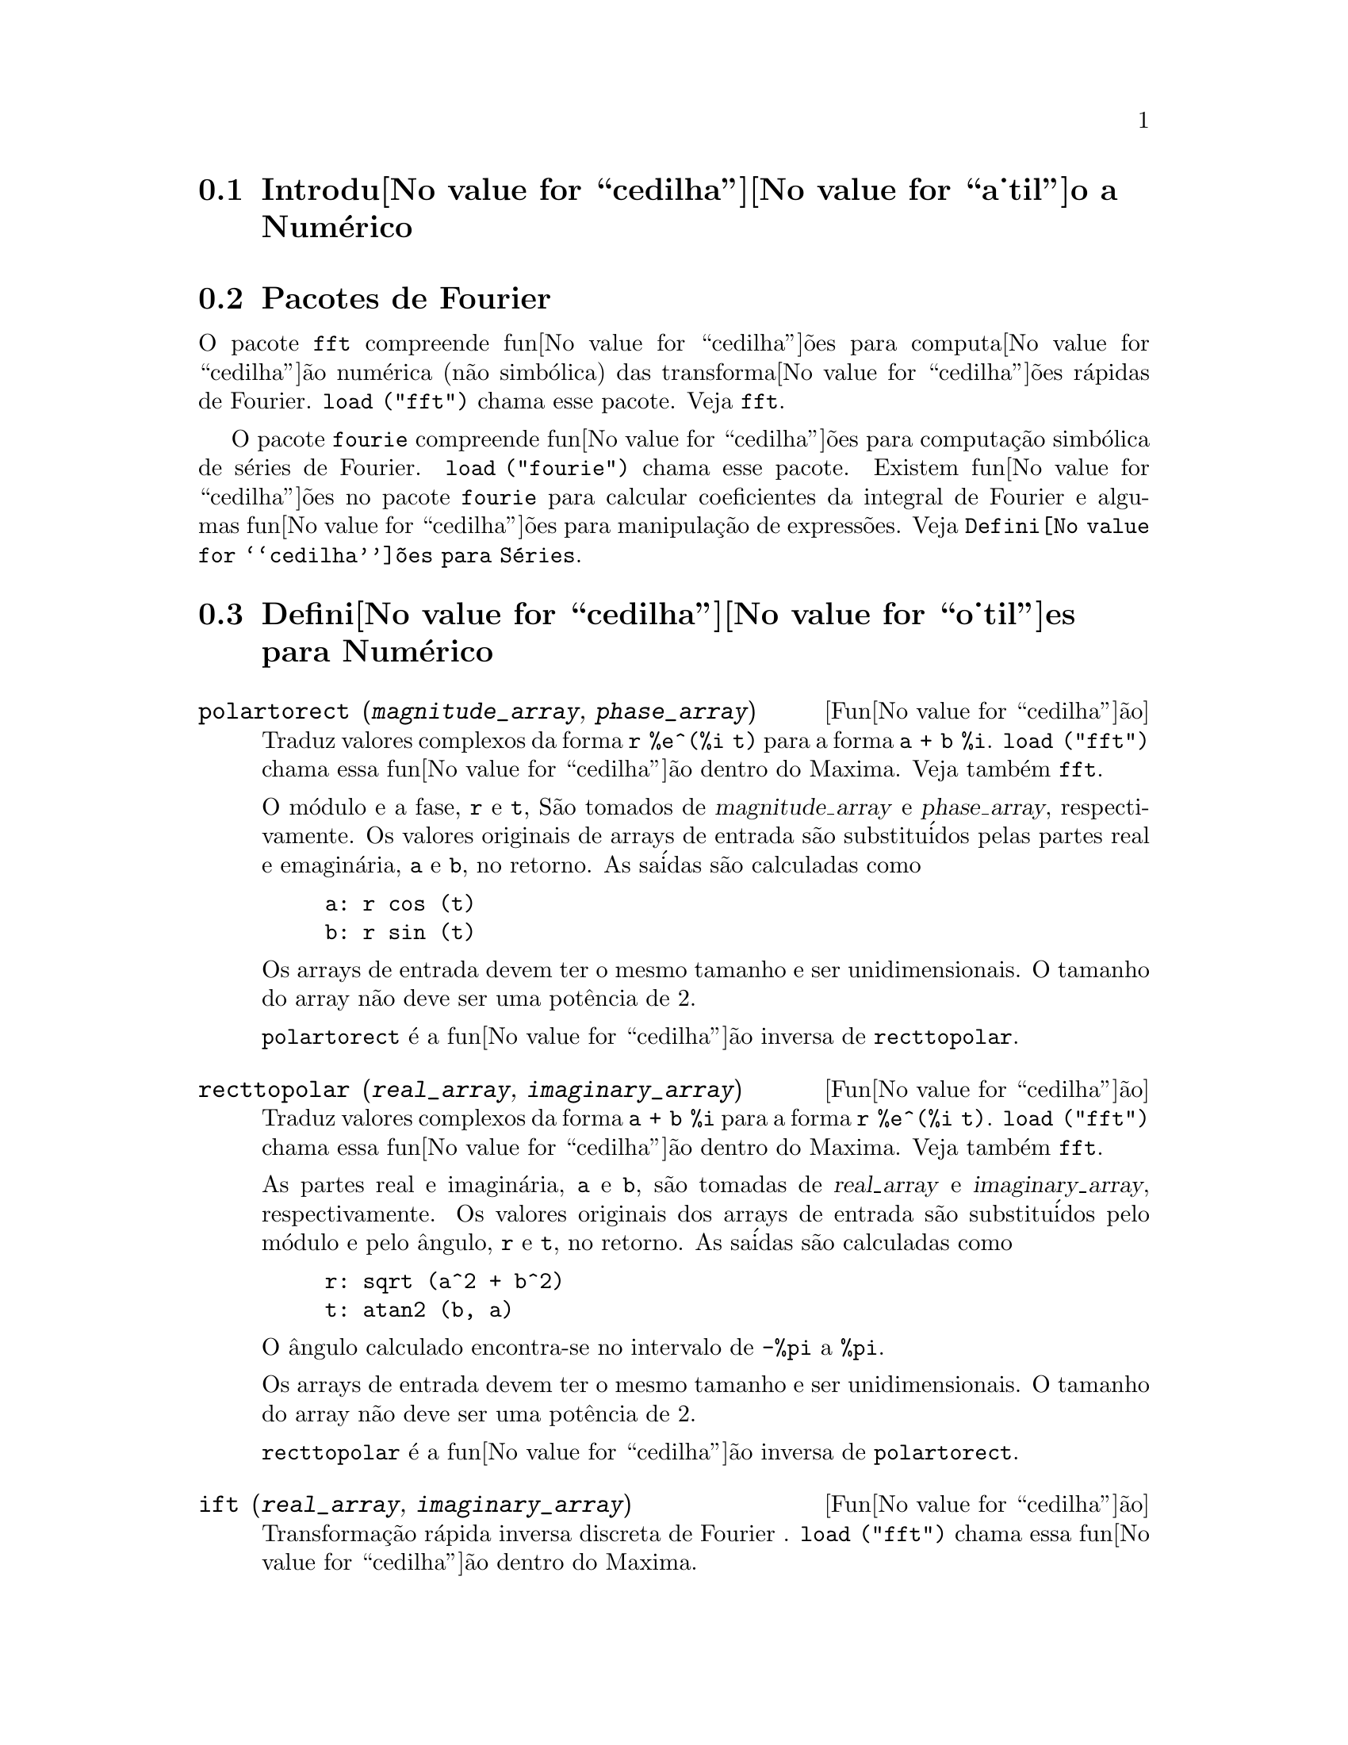@c Language: Brazilian Portuguese, Encoding: iso-8859-1
@c /Numerical.texi/1.22/Thu Nov  2 05:48:05 2006/-ko/
@menu
* Introdu@value{cedilha}@value{a_til}o a Num@'erico::
* Pacotes de Fourier::
* Defini@value{cedilha}@value{o_til}es para Num@'erico::
* Defini@value{cedilha}@value{o_til}es para S@'eries de Fourier::
@end menu

@node Introdu@value{cedilha}@value{a_til}o a Num@'erico, Pacotes de Fourier, Num@'erico, Num@'erico
@section Introdu@value{cedilha}@value{a_til}o a Num@'erico

@node Pacotes de Fourier, Defini@value{cedilha}@value{o_til}es para Num@'erico, Introdu@value{cedilha}@value{a_til}o a Num@'erico, Num@'erico
@section Pacotes de Fourier
O pacote @code{fft} compreende fun@value{cedilha}@~oes para computa@value{cedilha}@~ao num@'erica (n@~ao simb@'olica)
das transforma@value{cedilha}@~oes r@'apidas de Fourier.
@code{load ("fft")} chama esse pacote.
Veja @code{fft}.

O pacote @code{fourie} compreende fun@value{cedilha}@~oes para computa@,{c}@~ao simb@'olica
de s@'eries de Fourier.
@code{load ("fourie")} chama esse pacote.
Existem fun@value{cedilha}@~oes no pacote @code{fourie} para calcular coeficientes da
integral de Fourier e algumas fun@value{cedilha}@~oes para manipula@,{c}@~ao de express@~oes.
Veja @code{Defini@value{cedilha}@~oes para S@'eries}.

@c end concepts Numerical

@node Defini@value{cedilha}@value{o_til}es para Num@'erico, Defini@value{cedilha}@value{o_til}es para S@'eries de Fourier, Pacotes de Fourier, Num@'erico
@section Defini@value{cedilha}@value{o_til}es para Num@'erico
@c NOTE: Let's keep POLARTORECT, RECTTOPOLAR, and IFT before FFT
@c in this file. Otherwise DESCRIBE returns the FFT text (because
@c POLARTORECT, etc are list in the heading of FFT with @defunx).

@deffn {Fun@value{cedilha}@~ao} polartorect (@var{magnitude_array}, @var{phase_array})

Traduz valores complexos da forma @code{r %e^(%i t)} para a forma @code{a + b %i}.
@code{load ("fft")} chama essa fun@value{cedilha}@~ao dentro do Maxima. Veja tamb@'em @code{fft}.

O m@'odulo e a fase, @code{r} e @code{t}, S@~ao tomados de @var{magnitude_array} e
@var{phase_array}, respectivamente. Os valores originais de arrays de entrada s@~ao
substitu@'idos pelas partes real e emagin@'aria, @code{a} e @code{b}, no retorno. As sa@'idas s@~ao
calculadas como

@example
a: r cos (t)
b: r sin (t)
@end example

Os arrays de entrada devem ter o mesmo tamanho  e ser unidimensionais.
O tamanho do array n@~ao deve ser uma pot@^encia de 2.

@code{polartorect} @'e a fun@value{cedilha}@~ao inversa de @code{recttopolar}.

@end deffn

@deffn {Fun@value{cedilha}@~ao} recttopolar (@var{real_array}, @var{imaginary_array})

Traduz valores complexos da forma @code{a + b %i} para a forma @code{r %e^(%i t)}.
@code{load ("fft")} chama essa fun@value{cedilha}@~ao dentro do Maxima. Veja tamb@'em @code{fft}.

As partes real e imagin@'aria, @code{a} e @code{b}, s@~ao tomadas de @var{real_array} e
@var{imaginary_array}, respectivamente. Os valores originais dos arrays de entrada
s@~ao substitu@'idos pelo m@'odulo e pelo @^angulo, @code{r} e @code{t}, no retorno. As sa@'idas s@~ao
calculadas como

@example
r: sqrt (a^2 + b^2)
t: atan2 (b, a)
@end example

O @^angulo calculado encontra-se no intervalo de @code{-%pi} a @code{%pi}. 

Os arrays de entrada devem ter o mesmo tamanho e ser unidimensionais.
O tamanho do array n@~ao deve ser uma pot@^encia de 2.

@code{recttopolar} @'e a fun@value{cedilha}@~ao inversa de @code{polartorect}.

@end deffn

@deffn {Fun@value{cedilha}@~ao} ift (@var{real_array}, @var{imaginary_array})

Transforma@,{c}@~ao r@'apida inversa discreta de Fourier . @code{load ("fft")} chama essa fun@value{cedilha}@~ao
dentro do Maxima.

@code{ift} realiza a transforma@,{c}@~ao r@'apida complexa de Fourier sobre
arrays em ponto flutuante unidimensionais. A transforma@,{c}@~ao inversa @'e definida como

@example
x[j]: sum (y[j] exp (+2 %i %pi j k / n), k, 0, n-1)
@end example

Veja @code{fft} para maiores detalhes.

@end deffn

@deffn {Fun@value{cedilha}@~ao} fft (@var{real_array}, @var{imaginary_array})
@deffnx {Fun@value{cedilha}@~ao} ift (@var{real_array}, @var{imaginary_array})
@deffnx {Fun@value{cedilha}@~ao} recttopolar (@var{real_array}, @var{imaginary_array})
@deffnx {Fun@value{cedilha}@~ao} polartorect (@var{magnitude_array}, @var{phase_array})

Transforma@,{c}@~ao r@'apidada de Fourier e fun@value{cedilha}@~oes relacionadas. @code{load ("fft")}
chama essas fun@value{cedilha}@~oes dentro do Maxima.

@code{fft} e @code{ift} realiza transforma@,{c}@~ao r@'apida complexa de Fourier e
a transforma@,{c}@~ao inversa, respectivamente, sobre arrays em ponto flutuante
unidimensionais. O tamanho de @var{imaginary_array} deve ser igual ao tamanho de @var{real_array}.

@code{fft} e @code{ift} operam in-loco. Isto @'e, sobre o retorno de @code{fft} ou de @code{ift},
O conte@'udo original dos arrays de entrada @'e substitu@'ido pela sa@'ida.
A fun@value{cedilha}@~ao @code{fillarray} pode fazer uma c@'opia de um array, isso pode
ser necess@'ario.

A transforma@,{c}@~ao discreta de Fourier e sua transforma@,{c}@~ao inversa s@~ao definidas
como segue. Tome @code{x} sendo os dados originais, com

@example
x[i]: real_array[i] + %i imaginary_array[i]
@end example
  
Tome @code{y} sendo os dados transformados. A transforma@,{c}@~ao normal e sua transforma@,{c}@~ao inversa s@~ao

@example
y[k]: (1/n) sum (x[j] exp (-2 %i %pi j k / n), j, 0, n-1)

x[j]:       sum (y[j] exp (+2 %i %pi j k / n), k, 0, n-1)
@end example

Arrays adequadas podem ser alocadas pela fun@value{cedilha}@~ao @code{array}. Por exemplo:

@example
array (my_array, float, n-1)$
@end example

declara um array unidimensional com n elementos, indexado de 0 a
n-1 inclusive. O n@'umero de elementos n deve ser igual a 2^m para algum m.

@code{fft} pode ser aplicada a dados reais (todos os arrays imagin@'arios s@~ao iguais a zero) para obter
coeficientes seno e cosseno.  Ap@'os chamar @code{fft}, os coeficientes
seno e cosseno, digamos @code{a} e @code{b}, podem ser calculados como

@example
a[0]: real_array[0]
b[0]: 0
@end example

e

@example
a[j]: real_array[j] + real_array[n-j]
b[j]: imaginary_array[j] - imaginary_array[n-j]
@end example

para j variando de 1 a n/2-1, e

@example
a[n/2]: real_array[n/2]
b[n/2]: 0
@end example

@code{recttopolar} traduz valores complexos da forma @code{a + b %i} para
a forma @code{r %e^(%i t)}. Veja @code{recttopolar}.

@code{polartorect} traduz valores complexos da forma @code{r %e^(%i t)}
para a forma @code{a + b %i}. Veja @code{polartorect}.

@code{demo ("fft")} exibe uma demonstra@,{c}@~ao do pacote @code{fft}.

@end deffn

@defvr {Vari@'avel de op@value{cedilha}@~ao} fortindent
Valor padr@~ao: 0

@code{fortindent} controla a margem esquerda de indenta@,{c}@~ao de
express@~oes mostradas pelo comando @code{fortran}.  0 fornece indenta@,{c}@~ao
normal (i.e., 6 espa@,{c}os), e valores positivos far@~ao com que
express@~oes sejam mostrados mais al@'em para a direita.

@end defvr

@deffn {Fun@value{cedilha}@~ao} fortran (@var{expr})
Mostra @var{expr} como uma declara@,{c}@~ao Fortran.
A linha de sa@'ida @'e indentada com espa@,{c}os.
Se a linha for muito longa, @code{fortran} imprime linhas de continua@,{c}@~ao.
@code{fortran} mostra o operador de exponencia@,{c}@~ao @code{^} como @code{**},
e mostra um n@'umero complexo @code{a + b %i} na forma @code{(a,b)}.

@var{expr} pode ser uma equa@,{c}@~ao. Nesse caso, @code{fortran} mostra uma declara@,{c}@~ao de
atribui@,{c}@~ao, atribuindo o primeiro membro (esquerda) da equa@,{c}@~ao ao segundo membro (direita).
Em particular, se o primeiro membro @var{expr} @'e um nome de uma matriz,
ent@~ao @code{fortran} mostra uma declara@,{c}@~ao de atribui@,{c}@~ao para cada elemento da matriz.

Se @var{expr} n@~ao for alguma coisa reconhecida por @code{fortran},
a express@~ao @'e mostrada no formato @code{grind} sem reclama@,{c}@~ao.
@code{fortran} n@~ao conhece listas, arrays ou fun@value{cedilha}@~oes.

@code{fortindent} controla o margem esquerda das linhas mostradas.
0 @'e a margem normal (i.e., indentada 6 espa@,{c}os). Incrementando @code{fortindent}
faz com que express@~oes sejam mostradas adiante para a direita.

quando @code{fortspaces} for @code{true}, @code{fortran} preenche
cada linha mostrada com espa@,{c}os em branco at@'e completar 80 columas.

@code{fortran} avalia seus argumentos;
colocando um ap@'ostrofo em um argumento evita avalia@,{c}@~ao.
@code{fortran} sempre retorna @code{done}.

Exemplos:

@example
(%i1) expr: (a + b)^12$
(%i2) fortran (expr);
      (b+a)**12                                                                 
(%o2)                         done
(%i3) fortran ('x=expr);
      x = (b+a)**12                                                             
(%o3)                         done
(%i4) fortran ('x=expand (expr));
      x = b**12+12*a*b**11+66*a**2*b**10+220*a**3*b**9+495*a**4*b**8+792        
     1   *a**5*b**7+924*a**6*b**6+792*a**7*b**5+495*a**8*b**4+220*a**9*b        
     2   **3+66*a**10*b**2+12*a**11*b+a**12                                     
(%o4)                         done
(%i5) fortran ('x=7+5*%i);
      x = (7,5)                                                                 
(%o5)                         done
(%i6) fortran ('x=[1,2,3,4]);
      x = [1,2,3,4]                                                             
(%o6)                         done
(%i7) f(x) := x^2$
(%i8) fortran (f);
      f                                                                         
(%o8)                         done
@end example

@end deffn

@defvr {Vari@'avel de op@value{cedilha}@~ao} fortspaces
Valor padr@~ao: @code{false}

Quando @code{fortspaces} for @code{true}, @code{fortran} preenche
cada linha mostrada com espa@,{c}os em branco at@'e completar 80 columas.

@end defvr

@deffn {Fun@value{cedilha}@~ao} horner (@var{expr}, @var{x})
@deffnx {Fun@value{cedilha}@~ao} horner (@var{expr})
Retorna uma representa@,{c}@~ao rearranjada de @var{expr} como
na regra de Horner, usando @var{x} como vari@'avel principal se isso for especificado.
@code{x} pode ser omitido e nesse caso a vari@'avel principal da forma de express@~ao racional
can@^onica de @var{expr} @'e usada.

@code{horner} algumas vezes melhora a estabilidade se @code{expr} for
ser numericamente avaliada.  Isso tamb@'em @'e @'util se Maxima @'e usado para
gerar programas para rodar em Fortran. Veja tamb@'em @code{stringout}.

@example
(%i1) expr: 1e-155*x^2 - 5.5*x + 5.2e155;
                           2
(%o1)            1.0E-155 x  - 5.5 x + 5.2E+155
(%i2) expr2: horner (%, x), keepfloat: true;
(%o2)            (1.0E-155 x - 5.5) x + 5.2E+155
(%i3) ev (expr, x=1e155);
Maxima encountered a Lisp error:

 floating point overflow

Automatically continuing.
To reenable the Lisp debugger set *debugger-hook* to nil.
(%i4) ev (expr2, x=1e155);
(%o4)                       7.0E+154
@end example

@end deffn

@c NEEDS WORK
@deffn {Fun@value{cedilha}@~ao} find_root (@var{f}(@var{x}), @var{x}, @var{a}, @var{b})
@deffnx {Fun@value{cedilha}@~ao} find_root (@var{f}, @var{a}, @var{b})
Encontra a ra@'iz da fun@value{cedilha}@~ao @var{f} com a vari@'avel @var{x} percorrendo o intervalo @code{[@var{a}, @var{b}]}.
A fun@value{cedilha}@~ao deve ter um
sinal diferente em cada ponto final.  Se essa condi@,{c}@~ao n@~ao for alcan@,{c}ada, a
action of the function is governed by @code{find_root_error}.  If
@code{find_root_error} is @code{true} then an error occurs, otherwise the value of
@code{find_root_error} is returned (thus for plotting @code{find_root_error} might be set to
0.0).  De outra forma (dado que Maxima pode avaliar o primeiro argumento
no intervalo especificado, e que o intervalo @'e cont@'inuo) @code{find_root} @'e
garantido vir para cima com a ra@'iz (ou um deles se existir mais
que uma ra@'iz).  A precis@~ao de @code{find_root} @'e governada por
@code{intpolabs} e @code{intpolrel} os quais devem ser n@'umeros em ponto flutuante
n@~ao negativos.  @code{find_root} encerrar@'a quando o primeiro argumento avaliar para
alguma coisa menor que ou igual a @code{intpolabs} ou se sucessivas
aproxima@,{c}@~oes da ra@'iz diferirem por n@~ao mais que @code{intpolrel * <um dos aproximandos>}.
O valor padr@~ao de @code{intpolabs} e @code{intpolrel} s@~ao
0.0 de forma que @code{find_root} pega como boa uma resposta como for poss@'ivel com a
precis@~ao aritm@'etica simples que tivermos.  O primeiro argumento pode ser uma
equa@,{c}@~ao.  A ordem dos dois @'ultimos argumentos @'e irrelevante.  Dessa forma

@example
find_root (sin(x) = x/2, x, %pi, 0.1);
@end example

@'e equivalente a

@example
find_root (sin(x) = x/2, x, 0.1, %pi);
@end example

O m@'etodo usado @'e uma busca bin@'aria no intervalo especificado pelos @'ultimos
dois argumentos.  Quando o resultado da busca for encontrado a fun@value{cedilha}@~ao @'e fechada o suficiente para ser
linear, isso inicia usando interpola@,{c}@~ao linear.

Examples:
@c ===beg===
@c f(x):=(mode_declare(x,float),sin(x)-x/2.0);
@c find_root(sin(x)-x/2,x,0.1,%pi)       time= 60 msec
@c find_root(f(x),x,0.1,%pi);            time= 68 msec
@c translate(f);
@c find_root(f(x),x,0.1,%pi);            time= 26 msec
@c find_root(f,0.1,%pi);                 time=  5 msec
@c
@c STUFF BELOW GENERATED FROM THE FOLLOWING
@c f(x) := sin(x) - x/2;
@c find_root (sin(x) - x/2, x, 0.1, %pi);
@c find_root (sin(x) = x/2, x, 0.1, %pi);
@c find_root (f(x), x, 0.1, %pi);
@c find_root (f, 0.1, %pi);
@example
(%i1) f(x) := sin(x) - x/2;
                                        x
(%o1)                  f(x) := sin(x) - -
                                        2
(%i2) find_root (sin(x) - x/2, x, 0.1, %pi);
(%o2)                   1.895494267033981
(%i3) find_root (sin(x) = x/2, x, 0.1, %pi);
(%o3)                   1.895494267033981
(%i4) find_root (f(x), x, 0.1, %pi);
(%o4)                   1.895494267033981
(%i5) find_root (f, 0.1, %pi);
(%o5)                   1.895494267033981
@end example

@end deffn

@defvr {Vari@'avel de op@value{cedilha}@~ao} find_root_abs
Valor padr@~ao: 0.0

@code{find_root_abs} @'e a precis@~ao do comando @code{find_root}. A precis@~ao @'e
governada por @code{find_root_abs} e @code{find_root_rel} que devem ser
n@'umeros n@~ao negativos em ponto flutuante.  @code{find_root} terminar@'a quando o
primeiro argumento avaliar para alguma coisa menor que ou igual a @code{find_root_abs} ou se
sucessivos aproximandos para a ra@'iz diferirem por n@~ao mais que @code{find_root_rel * <um dos aproximandos>}.
Os valores padr@~ao de @code{find_root_abs} e
@code{find_root_rel} s@~ao 0.0 de forma que @code{find_root} tome como boa uma resposta que for poss@'ivel
com a precis@~ao aritm@'etica simples que tivermos.

@end defvr

@defvr {Vari@'avel de op@value{cedilha}@~ao} find_root_error
Valor padr@~ao: @code{true}

@code{find_root_error} governa o comportamento de @code{find_root}.
Quando @code{find_root} for chamada, ela determina se a fun@value{cedilha}@~ao
a ser resolvida satisfaz ou n@~ao a condi@,{c}@~ao que os valores da
fun@value{cedilha}@~ao nos pontos finais do intervalo de interpola@,{c}@~ao s@~ao opostos
em sinal.  Se eles forem de sinais opostos, a interpola@,{c}@~ao prossegue.
Se eles forem de mesmo sinal, e @code{find_root_error} for @code{true}, ent@~ao um erro @'e
sinalizado.  Se eles forem de mesmo sinal e @code{find_root_error} n@~ao for @code{true}, o
valor de @code{find_root_error} @'e retornado.  Dessa forma para montagem de gr@'afico, @code{find_root_error}
pode ser escolhida para 0.0.

@end defvr

@defvr {Vari@'avel de op@value{cedilha}@~ao} find_root_rel
Valor padr@~ao: 0.0

@code{find_root_rel} @'e a precis@~ao do comando @code{find_root} e @'e
governada por @code{find_root_abs} e @code{find_root_rel} que devem ser
n@'umeros n@~ao negativos em ponto flutuante.  @code{find_root} terminar@'a quando o
primeiro argumento avaliar para alguma coisa menor que ou igual a @code{find_root_abs} ou se
sucessivos aproximandos para a ra@'iz diferirem de n@~ao mais que @code{find_root_rel * <um dos aproximandos>}.
Os valores padr@~ao de @code{find_root_labs} e
@code{find_root_rel} @'e 0.0 de forma que @code{find_root} toma como boa uma resposta que for poss@'ivel
com a precis@~ao aritm@'etica simples que tivermos.

@end defvr

@deffn {Fun@value{cedilha}@~ao} newton (@var{expr}, @var{x}, @var{x_0}, @var{eps})
Retorna uma solu@,{c}@~ao aproximada de @code{@var{expr} = 0} atrav@'es do m@'etodo de Newton,
considerando @var{expr} como sendo uma fun@,{c}@~ao de uma vari@'avel, @var{x}.
A busca pela solu@,{c}@~ao come@,{c}a com @code{@var{x} = @var{x_0}}
e prossegue at@'e @code{abs(@var{expr}) < @var{eps}}
(com @var{expr} avaliada para o valor corrente de @var{x}).

@code{newton} permite que vari@'aveis indefinidas apare@,{c}am em @var{expr},
contanto que o teste de termina@,{c}@~ao @code{abs(@var{expr}) < @var{eps}} avalie
para @code{true} ou @code{false}.
Dessa forma n@~ao @'e necess@'ario que @var{expr} avalie para um n@'umero.

@code{load(newton1)} chama essa fun@,{c}@~ao.

Veja tamb@'em @code{realroots}, @code{allroots}, @code{find_root}, e @code{mnewton}.

Exemplos:

@c ===beg===
@c load (newton1);
@c newton (cos (u), u, 1, 1/100);
@c ev (cos (u), u = %);
@c assume (a > 0);
@c newton (x^2 - a^2, x, a/2, a^2/100);
@c ev (x^2 - a^2, x = %);
@c ===end===
@example
(%i1) load (newton1);
(%o1) /usr/share/maxima/5.10.0cvs/share/numeric/newton1.mac
(%i2) newton (cos (u), u, 1, 1/100);
(%o2)                   1.570675277161251
(%i3) ev (cos (u), u = %);
(%o3)                 1.2104963335033528E-4
(%i4) assume (a > 0);
(%o4)                        [a > 0]
(%i5) newton (x^2 - a^2, x, a/2, a^2/100);
(%o5)                  1.00030487804878 a
(%i6) ev (x^2 - a^2, x = %);
                                           2
(%o6)                6.098490481853958E-4 a
@end example

@end deffn

@node Defini@value{cedilha}@value{o_til}es para S@'eries de Fourier, , Defini@value{cedilha}@value{o_til}es para Num@'erico, Num@'erico
@section Defini@value{cedilha}@value{o_til}es para S@'eries de Fourier

@c REPHRASE
@deffn {Fun@value{cedilha}@~ao} equalp (@var{x}, @var{y})
Retorna @code{true} se @code{equal (@var{x}, @var{y})} de outra forma @code{false} (n@~ao fornece uma
mensagem de erro como @code{equal (x, y)} poderia fazer nesse caso).

@c NEEDS EXAMPLES
@end deffn

@deffn {Fun@value{cedilha}@~ao} remfun (@var{f}, @var{expr})
@deffnx {Fun@value{cedilha}@~ao} remfun (@var{f}, @var{expr}, @var{x})
@code{remfun (@var{f}, @var{expr})}
substitue todas as ocorr@^encias de @code{@var{f} (@var{arg})} por @var{arg} em @var{expr}.

@code{remfun (@var{f}, @var{expr}, @var{x})}
substitue todas as ocorr@^encias de @code{@var{f} (@var{arg})} por @var{arg} em @var{expr}
somente se @var{arg} contiver a vari@'avel @var{x}.

@c NEEDS EXAMPLES
@end deffn

@deffn {Fun@value{cedilha}@~ao} funp (@var{f}, @var{expr})
@deffnx {Fun@value{cedilha}@~ao} funp (@var{f}, @var{expr}, @var{x})
@code{funp (@var{f}, @var{expr})}
retorna @code{true} se @var{expr} cont@'em a fun@value{cedilha}@~ao @var{f}.

@code{funp (@var{f}, @var{expr}, @var{x})}
retorna @code{true} se @var{expr} cont@'em a fun@value{cedilha}@~ao @var{f} e a vari@'avel
@var{x} em algum lugar no argumento de uma das inst@^ancias de @var{f}.

@c NEEDS EXAMPLES
@end deffn

@deffn {Fun@value{cedilha}@~ao} absint (@var{f}, @var{x}, @var{halfplane})
@deffnx {Fun@value{cedilha}@~ao} absint (@var{f}, @var{x})
@deffnx {Fun@value{cedilha}@~ao} absint (@var{f}, @var{x}, @var{a}, @var{b})
@code{absint (@var{f}, @var{x}, @var{halfplane})}
retorna a integral indefinida de @var{f} com rela@,{c}@~ao a
@var{x} no dado semi-plano (@code{pos}, @code{neg}, ou @code{both}).
@var{f} pode conter express@~oes da forma
@code{abs (x)}, @code{abs (sin (x))}, @code{abs (a) * exp (-abs (b) * abs (x))}.

@code{absint (@var{f}, @var{x})} @'e equivalente a @code{absint (@var{f}, @var{x}, pos)}.

@code{absint (@var{f}, @var{x}, @var{a}, @var{b})}
retorna a integral definida de @var{f} com rela@,{c}@~ao a @var{x} de @var{a} at@'e @var{b}.
@c SAME LIST AS ABOVE ??
@var{f} pode incluir valores absolutos.

@c NEEDS EXAMPLES
@end deffn

@c NEEDS EXPANSION. WHAT IS THE ARGUMENT p ??
@deffn {Fun@value{cedilha}@~ao} fourier (@var{f}, @var{x}, @var{p})
Retorna uma lista de coeficientes de Fourier de @code{@var{f}(@var{x})} definidos
sobre o intervalo @code{[-%pi, %pi]}.

@c NEEDS EXAMPLES
@end deffn

@c NEES EXPANSION. WHAT IS THE ARGUMENT l ??
@deffn {Fun@value{cedilha}@~ao} foursimp (@var{l})
Simplifica @code{sin (n %pi)} para 0 se @code{sinnpiflag} for @code{true} e
@code{cos (n %pi)} para @code{(-1)^n} se @code{cosnpiflag} for @code{true}.

@c NEEDS EXAMPLES
@end deffn

@defvr {Vari@'avel de op@value{cedilha}@~ao} sinnpiflag
Valor padr@~ao: @code{true}

Veja @code{foursimp}.

@end defvr

@defvr {Vari@'avel de op@value{cedilha}@~ao} cosnpiflag
Valor padr@~ao: @code{true}

Veja @code{foursimp}.

@end defvr

@c NEEDS EXPANSION. EXPLAIN x AND p HERE (DO NOT REFER SOMEWHERE ELSE)
@deffn {Fun@value{cedilha}@~ao} fourexpand (@var{l}, @var{x}, @var{p}, @var{limit})
Constr@'oi e retorna a s@'erie de Fourier partindo da lista de
coeficientes de Fourier @var{l} at@'e (up through) @var{limit} termos (@var{limit}
pode ser @code{inf}). @var{x} e @var{p} possuem o mesmo significado que em
@code{fourier}.

@c NEEDS EXAMPLES
@end deffn

@c NEEDS EXPANSION. WHAT IS THE ARGUMENT p ??
@deffn {Fun@value{cedilha}@~ao} fourcos (@var{f}, @var{x}, @var{p})
Retorna os coeficientes do cosseno de Fourier para @code{@var{f}(@var{x})} definida sobre @code{[0, %pi]}.

@c NEEDS EXAMPLES
@end deffn

@c NEEDS EXPANSION. WHAT IS THE ARGUMENT p ??
@deffn {Fun@value{cedilha}@~ao} foursin (@var{f}, @var{x}, @var{p})
Retorna os coeficientes do seno de Fourier para @code{@var{f}(@var{x})} definida sobre @code{[0, %pi]}.

@c NEEDS EXAMPLES
@end deffn

@c NEEDS EXPANSION. WHAT IS THE ARGUMENT p ??
@deffn {Fun@value{cedilha}@~ao} totalfourier (@var{f}, @var{x}, @var{p})
Retorna @code{fourexpand (foursimp (fourier (@var{f}, @var{x}, @var{p})), @var{x}, @var{p}, 'inf)}.

@c NEEDS EXAMPLES
@end deffn

@c NEEDS EXPANSION
@deffn {Fun@value{cedilha}@~ao} fourint (@var{f}, @var{x})
Constr@'oi e retorna uma lista de coeficientes de integral de Fourier de @code{@var{f}(@var{x})}
definida sobre @code{[minf, inf]}.

@c NEEDS EXAMPLES
@end deffn

@c NEEDS EXPANSION
@deffn {Fun@value{cedilha}@~ao} fourintcos (@var{f}, @var{x})
Retorna os coeficientes da integral do cosseno de Fourier para @code{@var{f}(@var{x})} on @code{[0, inf]}.

@c NEEDS EXAMPLES
@end deffn

@c NEEDS EXPANSION
@deffn {Fun@value{cedilha}@~ao} fourintsin (@var{f}, @var{x})
Retorna os coeficientes da integral do seno de Fourier para @code{@var{f}(@var{x})} on @code{[0, inf]}.

@c NEEDS EXAMPLES
@end deffn
